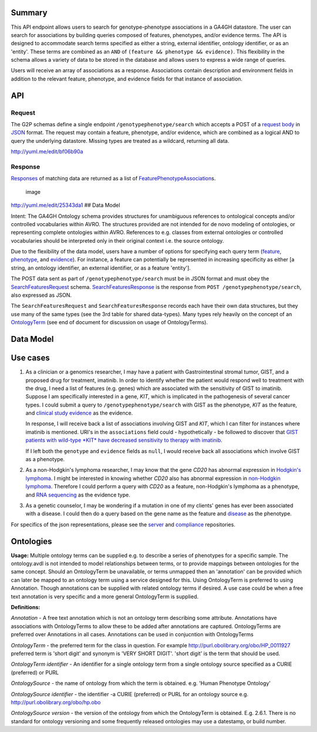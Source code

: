 .. _genotypephenotype:

Summary
-------

This API endpoint allows users to search for genotype-phenotype
associations in a GA4GH datastore. The user can search for associations
by building queries composed of features, phenotypes, and/or evidence
terms. The API is designed to accommodate search terms specified as
either a string, external identifier, ontology identifier, or as an
'entity'. These terms are combined as an
``AND`` of ``(feature && phenotype && evidence)``. This flexibility in
the schema allows a variety of data to be stored in the database and
allows users to express a wide range of queries.

Users will receive an array of associations as a response. Associations
contain description and environment fields in addition to the relevant
feature, phenotype, and evidence fields for that instance of
association.

API
---

Request
~~~~~~~

The G2P schemas define a single endpoint ``/genotypephenotype/search``
which accepts a POST of a `request body <../../../src/main/resources/avro/genotypephenotypemethods.avdl#L151>`__
in `JSON <http://json.org/example.html>`__ format. The request may
contain a feature, phenotype, and/or evidence, which are combined as a
logical AND to query the underlying datastore. Missing types are treated
as a wildcard, returning all data.

|image| http://yuml.me/edit/bf06b90a

Response
~~~~~~~~

`Responses <../../../src/main/resources/avro/genotypephenotypemethods.avdl#L184>`__
of matching data are returned as a list of
`FeaturePhenotypeAssociation <../../../src/main/resources/avro/genotypephenotype.avdl#L152>`__\ s.

.. figure:: https://cloud.githubusercontent.com/assets/47808/9339152/53d42aca-459d-11e5-8c91-204f42dc233a.png
   :alt: image

   image

http://yuml.me/edit/25343da1 ## Data Model

Intent: The GA4GH Ontology schema provides structures for unambiguous
references to ontological concepts and/or controlled vocabularies within
AVRO. The structures provided are not intended for de novo modeling of
ontologies, or representing complete ontologies within AVRO. References
to e.g. classes from external ontologies or controlled vocabularies
should be interpreted only in their original context i.e. the source
ontology.

Due to the flexibility of the data model, users have a number of options
for specifying each query term
(`feature <../../../src/main/resources/avro/genotypephenotypemethods.avdl#L159>`__,
`phenotype <../../../src/main/resources/avro/genotypephenotypemethods.avdl#L162>`__,
and
`evidence <../../../src/main/resources/avro/genotypephenotypemethods.avdl#L165>`__).
For instance, a feature can potentially be represented in increasing
specificity as either [a string, an ontology identifier, an external
identifier, or as a feature 'entity'].

The POST data sent as part of ``/genotypephenotype/search`` must be in
JSON format and must obey the
`SearchFeaturesRequest <../../../src/main/resources/avro/genotypephenotypemethods.avdl#L151>`__
schema.
`SearchFeaturesResponse <../../../src/main/resources/avro/genotypephenotypemethods.avdl#L184>`__
is the response from ``POST /genotypephenotype/search``, also expressed
as JSON.

The ``SearchFeaturesRequest`` and ``SearchFeaturesResponse`` records
each have their own data structures, but they use many of the same types
(see the 3rd table for shared data-types). Many types rely heavily on
the concept of an
`OntologyTerm <../../../src/main/resources/avro/metadata.avdl#L16>`__
(see end of document for discussion on usage of OntologyTerms).

Data Model
----------

.. figure:: https://cdn.rawgit.com/malisas/schema-uml/master/example_svgs/g2p_2016-02-26.svg
   :alt: image


Use cases
---------

1) As a clinician or a genomics researcher, I may have a patient with
   Gastrointestinal stromal tumor, GIST, and a proposed drug for
   treatment, imatinib. In order to identify whether the patient would
   respond well to treatment with the drug, I need a list of features
   (e.g. genes) which are associated with the sensitivity of GIST to
   imatinib. Suppose I am specifically interested in a gene, *KIT*,
   which is implicated in the pathogenesis of several cancer types. I
   could submit a query to ``/genotypephenotype/search`` with GIST as
   the phenotype, *KIT* as the feature, and
   `clinical study evidence <http://purl.obolibrary.org/obo/ECO_0000180>`__
   as the evidence.

   In response, I will receive back a list of associations involving GIST
   and *KIT*, which I can filter for instances where imatinib is mentioned.
   URI's in the ``associations`` field could - hypothetically - be followed
   to discover that `GIST patients with wild-type *KIT* have decreased
   sensitivity to therapy with
   imatinib <http://www.ncbi.nlm.nih.gov/pmc/articles/PMC2651076/>`__.

   If I left both the ``genotype`` and ``evidence`` fields as ``null``, I
   would receive back all associations which involve GIST as a phenotype.

2) As a non-Hodgkin's lymphoma researcher, I may know that the gene
   *CD20* has abnormal expression in
   `Hodgkin's lymphoma <http://purl.obolibrary.org/obo/DOID_8567>`__.
   I might be interested in knowing whether *CD20* also has abnormal
   expression in
   `non-Hodgkin lymphoma <http://purl.obolibrary.org/obo/DOID_0060060>`__.
   Therefore I could perform a query with *CD20* as a feature,
   non-Hodgkin's lymphoma as a phenotype, and
   `RNA sequencing <http://purl.obolibrary.org/obo/OBI_0001177>`__
   as the evidence type.

3) As a genetic counselor, I may be wondering if a mutation in one of my
   clients' genes has ever been associated with a disease. I could then
   do a query based on the gene name as the feature and
   `disease <http://purl.obolibrary.org/obo/DOID_4>`__ as the
   phenotype.

For specifics of the json representations, please see the
`server <https://github.com/ga4gh/server>`__ and
`compliance <https://github.com/ga4gh/compliance>`__ repositories.

Ontologies
----------

**Usage:** Multiple ontology terms can be supplied e.g. to describe a series
of phenotypes for a specific sample. The ontology.avdl is not intended
to model relationships between terms, or to provide mappings between
ontologies for the same concept. Should an OntologyTerm be unavailable,
or terms unmapped then an 'annotation' can be provided which can later
be mapped to an ontology term using a service designed for this. Using
OntologyTerm is preferred to using Annotation. Though annotations can be
supplied with related ontology terms if desired. A use case could be
when a free text annotation is very specific and a more general
OntologyTerm is supplied.


**Definitions:**
 
*Annotation* - A free text annotation which is not an
ontology term describing some attribute. Annotations have associations
with OntologyTerms to allow these to be added after annotations are
captured. OntologyTerms are preferred over Annotations in all cases.
Annotations can be used in conjucntion with OntologyTerms

*OntologyTerm* - the preferred term for the class in question. For example
http://purl.obolibrary.org/obo/HP\_0011927 preferred term is 'short
digit' and synonym is 'VERY SHORT DIGIT'. 'short digit' is the term that
should be used.


*OntologyTerm identifier* - An identifier for a single ontology term from
a single ontology source specified as a CURIE (preferred) or PURL

*OntologySource* - the name of ontology from which the term is obtained.
e.g. 'Human Phenotype Ontology'

*OntologySource identifier* - the identifier -a CURIE (preferred) or PURL
for an ontology source e.g. http://purl.obolibrary.org/obo/hp.obo

*OntologySource version* - the version of the ontology from which the
OntologyTerm is obtained. E.g. 2.6.1. There is no standard for ontology
versioning and some frequently released ontologies may use a datestamp,
or build number.

.. |image| image:: https://cloud.githubusercontent.com/assets/47808/9643362/4e081ae0-5176-11e5-8550-abd9c7c43d23.png

